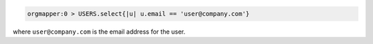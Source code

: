 .. This is an included how-to. 

.. To find a user based on an email address:

.. code-block:: ruby

   orgmapper:0 > USERS.select{|u| u.email == 'user@company.com'}

where ``user@company.com`` is the email address for the user.
